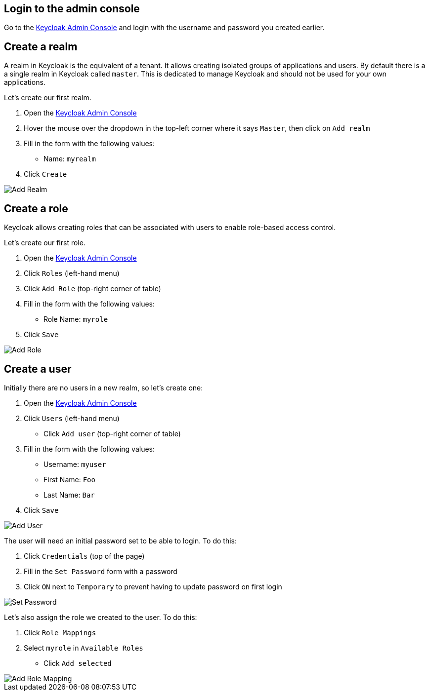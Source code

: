 ## Login to the admin console

Go to the link:{authUrl}/admin[Keycloak Admin Console, window="_blank"] and login with the username and password
you created earlier.

## Create a realm

A realm in Keycloak is the equivalent of a tenant. It allows creating isolated groups of applications and users. By default
there is a a single realm in Keycloak called `master`. This is dedicated to manage Keycloak and should not be used for
your own applications.

Let's create our first realm.

. Open the link:{authUrl}/admin[Keycloak Admin Console, window="_blank"]
. Hover the mouse over the dropdown in the top-left corner where it says `Master`, then click on `Add realm`
. Fill in the form with the following values:
** Name: `myrealm`
. Click `Create`

image::{guideImages}/add-realm.png[Add Realm]

## Create a role

Keycloak allows creating roles that can be associated with users to enable role-based access control.

Let's create our first role.

. Open the link:{authUrl}/admin[Keycloak Admin Console, window="_blank"]
. Click `Roles` (left-hand menu)
. Click `Add Role` (top-right corner of table)
. Fill in the form with the following values:
** Role Name: `myrole`
. Click `Save`

image::{guideImages}/add-role.png[Add Role]

## Create a user

Initially there are no users in a new realm, so let's create one:

. Open the link:{authUrl}/admin[Keycloak Admin Console, window="_blank"]
. Click `Users` (left-hand menu)
* Click `Add user` (top-right corner of table)
. Fill in the form with the following values:
** Username: `myuser`
** First Name: `Foo`
** Last Name: `Bar`
. Click `Save`

image::{guideImages}/add-user.png[Add User]

The user will need an initial password set to be able to login. To do this:

. Click `Credentials` (top of the page)
. Fill in the `Set Password` form with a password
. Click `ON` next to `Temporary` to prevent having to update password on first login

image::{guideImages}/set-password.png[Set Password]

Let's also assign the role we created to the user. To do this:

. Click `Role Mappings`
. Select `myrole` in `Available Roles`
* Click `Add selected`

image::{guideImages}/add-role-mapping.png[Add Role Mapping]